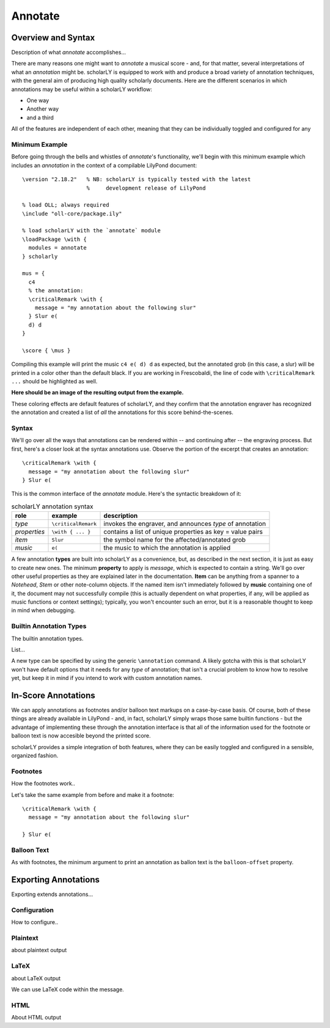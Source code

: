 ========
Annotate
========


Overview and Syntax
===================

Description of what `annotate` accomplishes...

There are many reasons one might want to `annotate` a musical score - and, for
that matter, several interpretations of what an `annotation` might be. scholarLY
is equipped to work with and produce a broad variety of annotation techniques,
with the general aim of producing high quality scholarly documents. Here are the
different scenarios in which annotations may be useful within a scholarLY workflow:

- One way
- Another way
- and a third

All of the features are independent of each other, meaning that they can be
individually toggled and configured for any


Minimum Example
---------------

Before going through the bells and whistles of `annotate`'s functionality, we'll
begin with this minimum example which includes an *annotation* in the context of
a compilable LilyPond document:

::

  \version "2.18.2"   % NB: scholarLY is typically tested with the latest
                      %     development release of LilyPond

  % load OLL; always required
  \include "oll-core/package.ily"

  % load scholarLY with the `annotate` module
  \loadPackage \with {
    modules = annotate
  } scholarly

  mus = {
    c4
    % the annotation:
    \criticalRemark \with {
      message = "my annotation about the following slur"
    } Slur e(
    d) d
  }

  \score { \mus }

Compiling this example will print the music ``c4 e( d) d`` as expected, but the
annotated grob (in this case, a slur) will be printed in a color other than
the default black.
If you are working in Frescobaldi, the line of code with ``\criticalRemark ...``
should be highlighted as well.

**Here should be an image of the resulting output from the example.**

These coloring effects are default features of scholarLY, and they confirm
that the annotation engraver has recognized the annotation and created a list
of *all* the annotations for this score behind-the-scenes.


Syntax
------

We'll go over all the ways that annotations can be rendered within -- and continuing
after -- the engraving process. But first, here's a closer look at the syntax
annotations use. Observe the portion of the excerpt that creates an annotation:

::

  \criticalRemark \with {
    message = "my annotation about the following slur"
  } Slur e(

This is the common interface of the `annotate` module. Here's the syntactic
breakdown of it:

.. table:: scholarLY annotation syntax
   :widths: auto

   ============= ===================== =======================================
    role          example               description
   ============= ===================== =======================================
    `type`        ``\criticalRemark``   invokes the engraver, and announces *type* of annotation
    `properties`  ``\with { ... }``     contains a list of unique properties as key = value pairs
    `item`        ``Slur``              the symbol name for the affected/annotated grob
    `music`       ``e(``                the music to which the annotation is applied
   ============= ===================== =======================================

A few annotation **types** are built into scholarLY as a convenience, but, as
described in the next section, it is just as easy to create new ones. The
minimum **property** to apply is `message`, which is expected to contain a
string. We'll go over other useful properties as they are explained later in the
documentation. **Item** can be anything from a spanner to a `Notehead`, `Stem`
or other note-column objects. If the named item isn't immediately followed by
**music** containing one of it, the document may not successfully compile (this
is actually dependent on what properties, if any, will be applied as music
functions or context settings); typically, you won't encounter such an error,
but it is a reasonable thought to keep in mind when debugging.


Builtin Annotation Types
------------------------

The builtin annotation types.

List...

A new type can be specified by using the generic ``\annotation`` command. A likely
gotcha with this is that scholarLY won't have default options that it needs for
any `type` of annotation; that isn't a crucial problem to know how to resolve yet,
but keep it in mind if you intend to work with custom annotation names.


In-Score Annotations
====================

We can apply annotations as footnotes and/or balloon text markups on a case-by-case
basis. Of course, both of these things are already available in LilyPond - and,
in fact, scholarLY simply wraps those same builtin functions - but the advantage
of implementing these through the annotation interface is that all of the information
used for the footnote or balloon text is now accesible beyond the printed score.

scholarLY provides a simple integration of both features, where they can be
easily toggled and configured in a sensible, organized fashion.


Footnotes
---------

How the footnotes work..

Let's take the same example from before and make it a footnote:

::

  \criticalRemark \with {
    message = "my annotation about the following slur"

  } Slur e(


Balloon Text
------------

As with footnotes, the minimum argument to print an annotation as ballon text
is the ``balloon-offset`` property.


Exporting Annotations
=====================

Exporting extends annotations...


Configuration
-------------

How to configure..


Plaintext
---------

about plaintext output


LaTeX
-----

about LaTeX output

We can use LaTeX code within the message.


HTML
----

About HTML output
